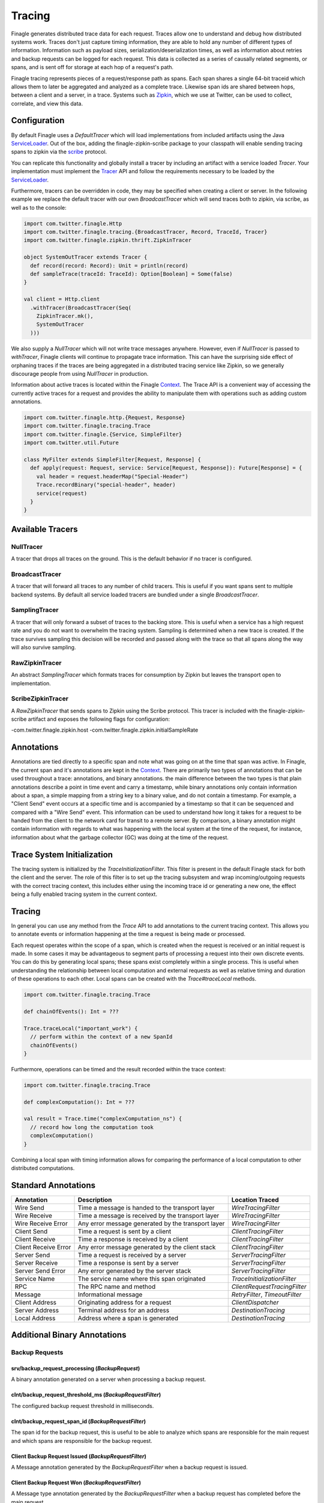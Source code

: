 .. _finagle_tracing

Tracing
=======

Finagle generates distributed trace data for each request. Traces allow one to understand and debug how distributed systems work. Traces don't just capture timing information, they are able to hold any number of different types of information. Information such as payload sizes, serialization/deserialization times, as well as information about retries and backup requests can be logged for each request. This data is collected as a series of causally related segments, or spans, and is sent off for storage at each hop of a request's path.

Finagle tracing represents pieces of a request/response path as spans. Each span shares a single 64-bit traceid which allows them to later be aggregated and analyzed as a complete trace. Likewise span ids are shared between hops, between a client and a server, in a trace. Systems such as `Zipkin <http://zipkin.io>`_, which we use at Twitter, can be used to collect, correlate, and view this data.

Configuration
-------------

By default Finagle uses a `DefaultTracer` which will load implementations from included artifacts using the Java `ServiceLoader <https://docs.oracle.com/javase/8/docs/api/java/util/ServiceLoader.html>`_. Out of the box, adding the finagle-zipkin-scribe package to your classpath will enable sending tracing spans to zipkin via the `scribe <http://go/scribe>`_ protocol.

You can replicate this functionality and globally install a tracer by including an artifact with a service loaded `Tracer`. Your implementation must implement the `Tracer <https://github.com/twitter/finagle/blob/develop/finagle-core/src/main/scala/com/twitter/finagle/tracing/Tracer.scala>`_ API and follow the requirements necessary to be loaded by the `ServiceLoader <https://docs.oracle.com/javase/8/docs/api/java/util/ServiceLoader.html>`_.

Furthermore, tracers can be overridden in code, they may be specified when creating a client or server. In the following example we replace the default tracer with our own `BroadcastTracer` which will send traces both to zipkin, via scribe, as well as to the console:

.. code-block:: scala

  import com.twitter.finagle.Http
  import com.twitter.finagle.tracing.{BroadcastTracer, Record, TraceId, Tracer}
  import com.twitter.finagle.zipkin.thrift.ZipkinTracer

  object SystemOutTracer extends Tracer {
    def record(record: Record): Unit = println(record)
    def sampleTrace(traceId: TraceId): Option[Boolean] = Some(false)
  }

  val client = Http.client
    .withTracer(BroadcastTracer(Seq(
      ZipkinTracer.mk(),
      SystemOutTracer
    )))

We also supply a `NullTracer` which will not write trace messages anywhere.  However, even if `NullTracer` is passed to `withTracer`, Finagle clients will continue to propagate trace information.  This can have the surprising side effect of orphaning traces if the traces are being aggregated in a distributed tracing service like Zipkin, so we generally discourage people from using `NullTracer` in production.

Information about active traces is located within the Finagle `Context <Context>`_. The Trace API is a convenient way of accessing the currently active traces for a request and provides the ability to manipulate them with operations such as adding custom annotations.

.. code-block:: scala

  import com.twitter.finagle.http.{Request, Response}
  import com.twitter.finagle.tracing.Trace
  import com.twitter.finagle.{Service, SimpleFilter}
  import com.twitter.util.Future

  class MyFilter extends SimpleFilter[Request, Response] {
    def apply(request: Request, service: Service[Request, Response]): Future[Response] = {
      val header = request.headerMap("Special-Header")
      Trace.recordBinary("special-header", header)
      service(request)
    }
  }

Available Tracers
-----------------

NullTracer
~~~~~~~~~~

A tracer that drops all traces on the ground. This is the default behavior if no tracer is configured.

BroadcastTracer
~~~~~~~~~~~~~~~

A tracer that will forward all traces to any number of child tracers. This is useful if you want spans sent to multiple backend systems. By default all service loaded tracers are bundled under a single `BroadcastTracer`.

SamplingTracer
~~~~~~~~~~~~~~

A tracer that will only forward a subset of traces to the backing store. This is useful when a service has a high request rate and you do not want to overwhelm the tracing system. Sampling is determined when a new trace is created. If the trace survives sampling this decision will be recorded and passed along with the trace so that all spans along the way will also survive sampling.

RawZipkinTracer
~~~~~~~~~~~~~~~

An abstract `SamplingTracer` which formats traces for consumption by Zipkin but leaves the transport open to implementation.

ScribeZipkinTracer
~~~~~~~~~~~~~~~~~~

A `RawZipkinTracer` that sends spans to Zipkin using the Scribe protocol. This tracer is included with the finagle-zipkin-scribe artifact and exposes the following flags for configuration:

-com.twitter.finagle.zipkin.host
-com.twitter.finagle.zipkin.initialSampleRate

Annotations
-----------

Annotations are tied directly to a specific span and note what was going on at the time that span was active. In Finagle, the current span and it's annotations are kept in the `Context <Context>`_. There are primarily two types of annotations that can be used throughout a trace: annotations, and binary annotations. the main difference between the two types is that plain annotations describe a point in time event and carry a timestamp, while binary annotations only contain information about a span, a simple mapping from a string key to a binary value, and do not contain a timestamp. For example, a "Client Send" event occurs at a specific time and is accompanied by a timestamp so that it can be sequenced and compared with a "Wire Send" event. This information can be used to understand how long it takes for a request to be handed from the client to the network card for transit to a remote server. By comparison, a binary annotation might contain information with regards to what was happening with the local system at the time of the request, for instance, information about what the garbage collector (GC) was doing at the time of the request.

Trace System Initialization
---------------------------

The tracing system is initialized by the `TraceInitializationFilter`. This filter is present in the default Finagle stack for both the client and the server. The role of this filter is to set up the tracing subsystem and wrap incoming/outgoing requests with the correct tracing context, this includes either using the incoming trace id or generating a new one, the effect being a fully enabled tracing system in the current context.

Tracing
-------

In general you can use any method from the `Trace` API to add annotations to the current tracing context. This allows you to annotate events or information happening at the time a request is being made or processed.

Each request operates within the scope of a span, which is created when the request is received or an initial request is made. In some cases it may be advantageous to segment parts of processing a request into their own discrete events. You can do this by generating local spans; these spans exist completely within a single process. This is useful when understanding the relationship between local computation and external requests as well as relative timing and duration of these operations to each other. Local spans can be created with the `Trace#traceLocal` methods.

.. code-block:: scala

  import com.twitter.finagle.tracing.Trace

  def chainOfEvents(): Int = ???

  Trace.traceLocal("important_work") {
    // perform within the context of a new SpanId
    chainOfEvents()
  }

Furthermore, operations can be timed and the result recorded within the trace context:

.. code-block:: scala

  import com.twitter.finagle.tracing.Trace

  def complexComputation(): Int = ???

  val result = Trace.time("complexComputation_ns") {
    // record how long the computation took
    complexComputation()
  }

Combining a local span with timing information allows for comparing the performance of a local computation to other distributed computations.

Standard Annotations
--------------------

=======================  ==================================================  ==============================
Annotation               Description                                         Location Traced
=======================  ==================================================  ==============================
Wire Send                Time a message is handed to the transport layer     `WireTracingFilter`
Wire Receive             Time a message is received by the transport layer   `WireTracingFilter`
Wire Receive Error       Any error message generated by the transport layer  `WireTracingFilter`
Client Send              Time a request is sent by a client                  `ClientTracingFilter`
Client Receive           Time a response is received by a client             `ClientTracingFilter`
Client Receive Error     Any error message generated by the client stack     `ClientTracingFilter`
Server Send              Time a request is received by a server              `ServerTracingFilter`
Server Receive           Time a response is sent by a server                 `ServerTracingFilter`
Server Send Error        Any error generated by the server stack             `ServerTracingFilter`
Service Name             The service name where this span originated         `TraceInitializationFilter`
RPC                      The RPC name and method                             `ClientRequestTracingFilter`
Message                  Informational message                               `RetryFilter`, `TimeoutFilter`
Client Address           Originating address for a request                   `ClientDispatcher`
Server Address           Terminal address for an address                     `DestinationTracing`
Local Address            Address where a span is generated                   `DestinationTracing`
=======================  ==================================================  ==============================

Additional Binary Annotations
-----------------------------

Backup Requests
~~~~~~~~~~~~~~~

srv/backup_request_processing (`BackupRequest`)
```````````````````````````````````````````````
A binary annotation generated on a server when processing a backup request.

clnt/backup_request_threshold_ms (`BackupRequestFilter`)
````````````````````````````````````````````````````````
The configured backup request threshold in milliseconds.

clnt/backup_request_span_id (`BackupRequestFilter`)
```````````````````````````````````````````````````
The span id for the backup request, this is useful to be able to analyze which spans are responsible for the main request and which spans are responsible for the backup request.

Client Backup Request Issued (`BackupRequestFilter`)
````````````````````````````````````````````````````
A Message annotation generated by the `BackupRequestFilter` when a backup request is issued.

Client Backup Request Won (`BackupRequestFilter`)
`````````````````````````````````````````````````
A Message type annotation generated by the `BackupRequestFilter` when a backup request has completed before the main request.

Client Backup Request Lost (`BackupRequestFilter`)
``````````````````````````````````````````````````
A Message type annotation generated by the `BackupRequestFilter` when a backup request completed after the main request.

Garbage Collection
~~~~~~~~~~~~~~~~~~

GC Start (`MkJvmFilter`)
````````````````````````
A Message type annotation generated for the current trace with the beginning timestamp of all gc events within the last minute before the request.

GC End (`MkJvmFilter`)
``````````````````````
A Message type annotation generated for the current trace with the timestamp of the end of all gc events within the last minute before the request.

jvm/gc_count (`MkJvmFilter`)
````````````````````````````
The number of gc cycles in the last minute before the request.

jvm/gc_ms (`MkJvmFilter`)
`````````````````````````
The total amount of time spent on gc within the last minute before the request.

Payload Size
~~~~~~~~~~~~

clnt/request_payload_bytes (`PayloadSizeFilter`)
````````````````````````````````````````````````
The size of the payload for a request sent by a client.

srv/request_payload_bytes (`PayloadSizeFilter`)
```````````````````````````````````````````````
The size of the payload for a request received by a server.

clnt/response_payload_bytes (`PayloadSizeFilter`)
`````````````````````````````````````````````````
The size of the payload for a response received by a client.

srv/response_payload_bytes (`PayloadSizeFilter`)
````````````````````````````````````````````````
The size of the payload for a response sent by a server.

Request/Response Serialization
~~~~~~~~~~~~~~~~~~~~~~~~~~~~~~

clnt/request_serialization_ns (`ClientTraceAnnotationFilter`)
`````````````````````````````````````````````````````````````
The total amount of time taken by a client to serialize a request.

clnt/response_deserialization_ns (`ClientTraceAnnotationFilter`)
````````````````````````````````````````````````````````````````
The total amount of time taken by a client to deserialize a response.

srv/request_deserialization_ns (Generated by Scrooge)
`````````````````````````````````````````````````````
The total amount of time taken by a server to deserialize a request.

srv/response_serialization_ns (Generated by Scrooge)
````````````````````````````````````````````````````
The total amount of time taken by a server to serialize a response.

Retry
~~~~~

finagle.retry (`RetryFilter`)
`````````````````````````````
Record when a retry has occurred

Samping
~~~~~~~

zipkin.sampling_rate (`SamplingTracer`)
``````````````````````````````````````
Record the sampling rate at trace roots

Timeout
~~~~~~~

finagle.timeout (`TimeoutFilter`)
`````````````````````````````````
Record when a timeout occurs

Offload
~~~~~~~

clnt/OffloadFilter: Offloaded continuation from IO threads to pool with ${num} workers (`OffloadFilter`)
````````````````````````````````````````````````````````````````````````````````````````````````````````
When a request is offloaded by a client to a different pool, contains information about the size of the pool.

srv/OffloadFilter: Offloaded continuation from IO threads to pool with ${size} workers (`OffloadFilter`)
````````````````````````````````````````````````````````````````````````````````````````````````````````
When a request is offloaded by a server to a different pool, contains information about the size of the pool.

DarkTraffic
~~~~~~~~~~~

clnt/dark_request (`DarkTrafficFilter`)
```````````````````````````````````````
A binary annotation which signifies that the span is a dark request.

clnt/dark_request_key (`DarkTrafficFilter`)
```````````````````````````````````````````
A binary annotation contained in the light and the dark request with the same id so the two requests can be identified as related.
